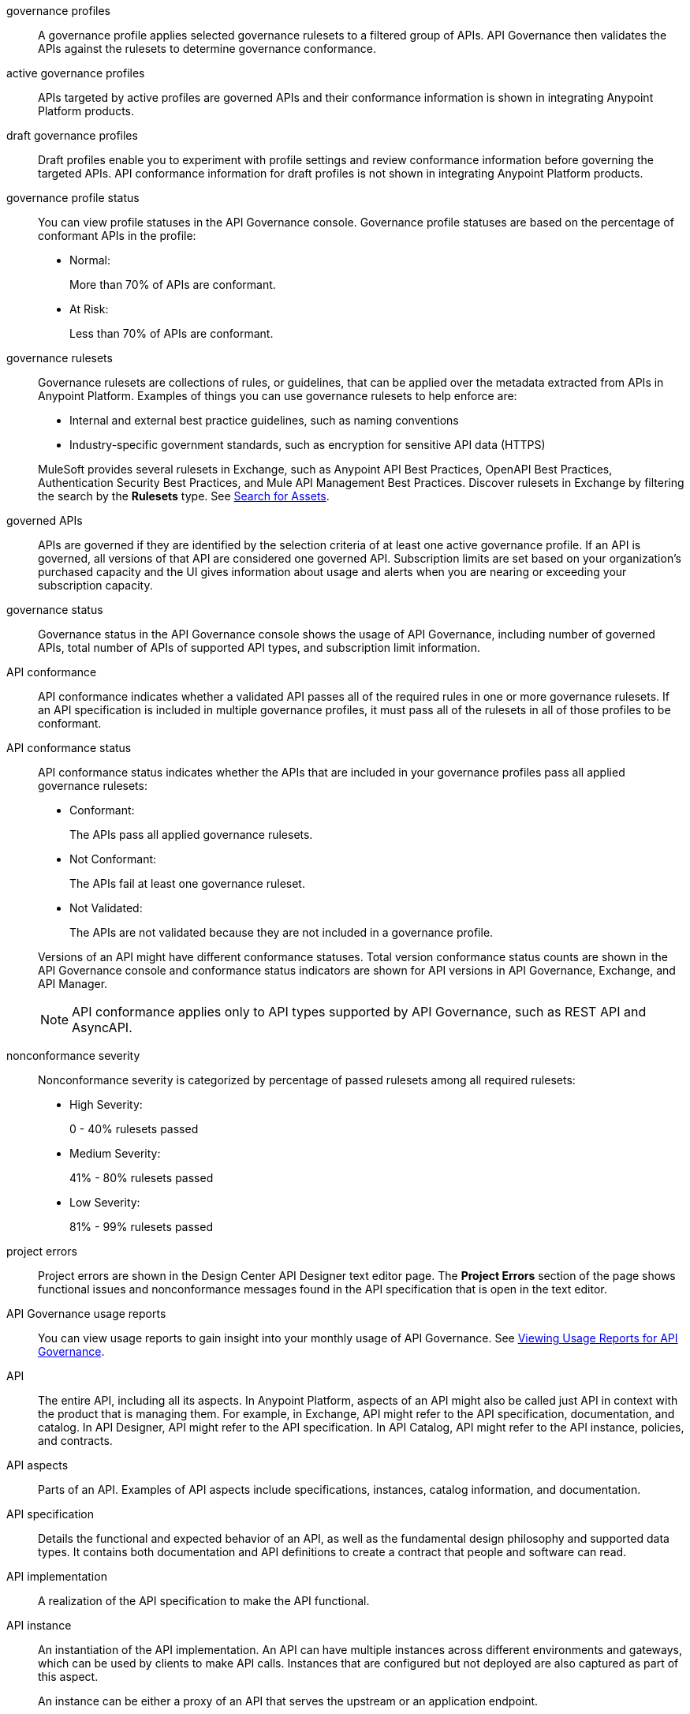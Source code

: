 // Partial reused in index.adoc and monitor-api-conformance.adoc; part of governance rulesets reused in create-custom-rulesets.adoc

// tag::governance-profiles[]

[[gov-profiles]]
governance profiles::
A governance profile applies selected governance rulesets to a filtered group of APIs. API Governance then validates the APIs
against the rulesets to determine governance conformance.

// end::governance-profiles[]

// tag::gov-active-profiles[]

[[gov-active-profiles]]
active governance profiles::
APIs targeted by active profiles are governed APIs and their conformance information is shown in integrating Anypoint Platform products.

// end::gov-active-profiles[]

// tag::gov-draft-profiles[]

[[gov-draft-profiles]]
draft governance profiles::
Draft profiles enable you to experiment with profile settings and review conformance information before governing the targeted APIs. API conformance information for draft profiles is not shown in integrating Anypoint Platform products.

// end::gov-draft-profiles[]


// tag::governance-profile-status[]

[[gov-profile-status]]
governance profile status::
You can view profile statuses in the API Governance console. Governance profile statuses are based on the percentage of conformant APIs in the profile:
+
* Normal: 
+ 
More than 70% of APIs are conformant.
+
* At Risk:
+
Less than 70% of APIs are conformant.

// end::governance-profile-status[]

// tag::governance-rulesets[]

[[gov-rulesets]]
governance rulesets::
Governance rulesets are collections of rules, or guidelines, that can be applied over the metadata extracted from APIs in Anypoint Platform. Examples of things you can use governance rulesets to help enforce are:
+
--
* Internal and external best
practice guidelines, such as naming conventions
* Industry-specific government standards, such as encryption for  sensitive API data (HTTPS)
--
+
//tag::governance-rulesets-subset[]
MuleSoft provides several rulesets in Exchange, such as Anypoint API Best Practices, OpenAPI Best Practices, Authentication Security Best Practices, and Mule API Management Best Practices. Discover rulesets in Exchange by filtering the search by the *Rulesets* type. See xref:exchange::to-find-info.adoc[Search for Assets].
//end::governance-rulesets-subset[]

// end::governance-rulesets[]

// tag::governed-apis[]

[[governed-apis]]
governed APIs::
APIs are governed if they are identified by the selection criteria of at least one active governance profile. If an API is governed, all versions of that API are considered one governed API. Subscription limits are set based on your organization's purchased capacity and the UI gives information about usage and alerts when you are nearing or exceeding your subscription capacity. 

// end::governed-apis[]

// tag::governance-status[]

[[governance-status]]
governance status::
Governance status in the API Governance console shows the usage of API Governance, including number of governed APIs, total number of APIs of supported API types, and subscription limit information.

// end::governance-status[]

// tag::api-conformance[]

[[api-conformance]]
API conformance::
API conformance indicates whether a validated API passes all of the required rules in one or more governance rulesets. If an API specification is included in multiple governance profiles, it must pass all of the rulesets in all of those profiles to be conformant.

// end::api-conformance[]

// tag::api-conformance-status[]

[[conformance-status]]
API conformance status::
API conformance status indicates whether the APIs that are included in your governance profiles pass all applied governance rulesets: 
+
--
* Conformant:
+
The APIs pass all applied governance rulesets.
+
* Not Conformant:
+
The APIs fail at least one governance ruleset.
+
* Not Validated:
+
The APIs are not validated because they are not included in a governance profile.
--
+
Versions of an API might have different conformance statuses. Total version conformance status counts are shown in the API Governance console and conformance status indicators are shown for API versions in API Governance, Exchange, and API Manager. 
+
NOTE: API conformance applies only to API types supported by API Governance, such as REST API and AsyncAPI. 

// end::api-conformance-status[]

// tag::nonconformance-severity[]

[[nonconformance-severity]]
nonconformance severity::
Nonconformance severity is categorized by percentage of passed rulesets among all required rulesets:
+
* High Severity:
+
0 - 40% rulesets passed
+
* Medium Severity:
+
41% - 80% rulesets passed
+
* Low Severity: 
+
81% - 99% rulesets passed

// end::nonconformance-severity[]

// tag::project-errors[]

[[project-errors]]
project errors::
Project errors are shown in the Design Center API Designer text editor page. The *Project Errors* section of the page shows functional issues and nonconformance messages found in the API specification that is open in the text editor.

// end::project-errors[]

// tag::api-governance-usage-reports[]

[[api-governance-usage-reports]]
API Governance usage reports::
You can view usage reports to gain insight into your monthly usage of API Governance. See xref:general::usage-reports.adoc#api-governance[Viewing Usage Reports for API Governance].

// end::api-governance-usage-reports[]

// tag::api-entire[]

[[api-entire]]
API::
The entire API, including all its aspects. In Anypoint Platform, aspects of an API might also be called just API in context with the product that is managing them. For example, in Exchange, API might refer to the API specification, documentation, and catalog. In API Designer, API might refer to the API specification. In API Catalog, API might refer to the API instance, policies, and contracts. 

// end::api-entire[]

// tag::api-aspects[]

[[api-aspects]]
API aspects::
Parts of an API. Examples of API aspects include specifications, instances, catalog information, and documentation.

// end::api-aspects[]

// tag::api-specifications[]

[[api-specifications]]
API specification::
Details the functional and expected behavior of an API, as well as the fundamental design philosophy and supported data types. It contains both documentation and API definitions to create a contract that people and software can read.

// end::api-specifications[]

// tag::api-implementation[]

[[api-implementation]]
API implementation::
A realization of the API specification to make the API functional.

// end::api-implementation[]

// tag::api-instances[]

[[api-instances]]
API instance::
An instantiation of the API implementation. An API can have multiple instances across different environments and gateways, which can be used by clients to make API calls. Instances that are configured but not deployed are also captured as part of this aspect.
+
An instance can be either a proxy of an API that serves the upstream or an application endpoint.

// end::api-instances[]

// tag::api-documentation[]

[[api-documentation]]
API documentation::
Helps consumers understand and use the API, with content such as examples, use cases, and tutorials.

// end::api-documentation[]

// tag::api-catalog-info[]

[[api-catalog-info]]
API catalog information::
Properties related to an API's entry in an API catalog, such as name, version, owner (contact), tags and categories. 
In Anypoint Exchange, these properties are associated with APIs in asset portal information.

// end::api-catalog-info[]